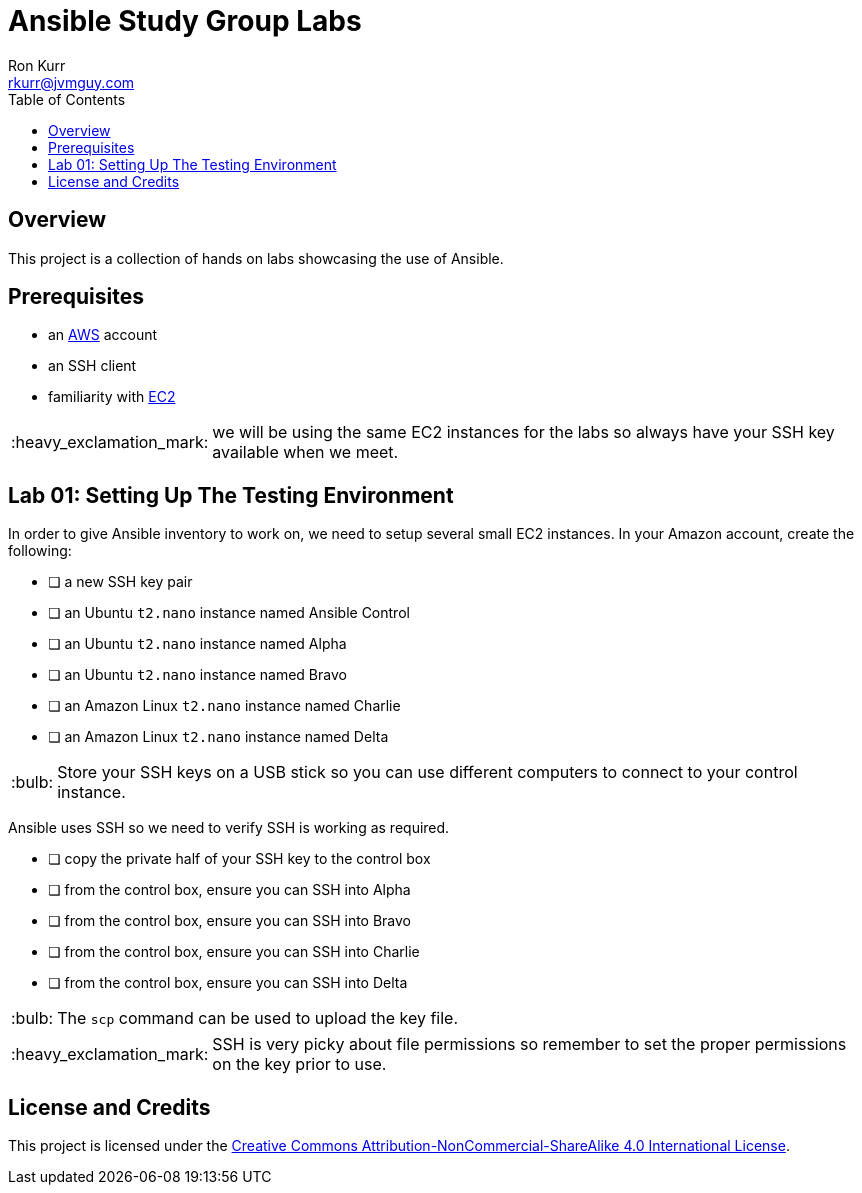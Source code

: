 :toc:
:toc-placement!:

:note-caption: :information_source:
:tip-caption: :bulb:
:important-caption: :heavy_exclamation_mark:
:warning-caption: :warning:
:caution-caption: :fire:

= Ansible Study Group Labs
Ron Kurr <rkurr@jvmguy.com>


toc::[]

== Overview
This project is a collection of hands on labs showcasing the use of Ansible.

== Prerequisites

* an https://aws.amazon.com/[AWS] account
* an SSH client
* familiarity with https://aws.amazon.com/ec2/[EC2]

IMPORTANT: we will be using the same EC2 instances for the labs so always have your SSH key available when we meet.

== Lab 01: Setting Up The Testing Environment
--
In order to give Ansible inventory to work on, we need to setup several small EC2 instances.  In your Amazon account, create the following:

* [ ] a new SSH key pair
* [ ] an Ubuntu `t2.nano` instance named Ansible Control
* [ ] an Ubuntu `t2.nano` instance named Alpha
* [ ] an Ubuntu `t2.nano` instance named Bravo
* [ ] an Amazon Linux `t2.nano` instance named Charlie
* [ ] an Amazon Linux `t2.nano` instance named Delta

TIP: Store your SSH keys on a USB stick so you can use different computers to connect to your control instance.
--

--
Ansible uses SSH so we need to verify SSH is working as required.

* [ ] copy the private half of your SSH key to the control box
* [ ] from the control box, ensure you can SSH into Alpha
* [ ] from the control box, ensure you can SSH into Bravo
* [ ] from the control box, ensure you can SSH into Charlie
* [ ] from the control box, ensure you can SSH into Delta

TIP: The `scp` command can be used to upload the key file.

IMPORTANT: SSH is very picky about file permissions so remember to set the proper permissions on the key prior to use.
--

== License and Credits
This project is licensed under the https://creativecommons.org/licenses/by-nc-sa/4.0/legalcode[Creative Commons Attribution-NonCommercial-ShareAlike 4.0 International License].
